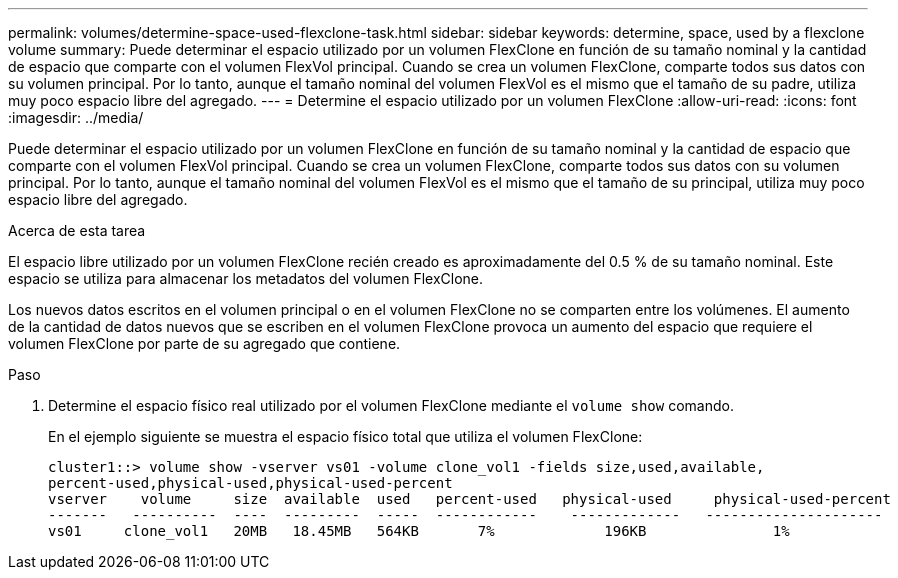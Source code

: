---
permalink: volumes/determine-space-used-flexclone-task.html 
sidebar: sidebar 
keywords: determine, space, used by a flexclone volume 
summary: Puede determinar el espacio utilizado por un volumen FlexClone en función de su tamaño nominal y la cantidad de espacio que comparte con el volumen FlexVol principal. Cuando se crea un volumen FlexClone, comparte todos sus datos con su volumen principal. Por lo tanto, aunque el tamaño nominal del volumen FlexVol es el mismo que el tamaño de su padre, utiliza muy poco espacio libre del agregado. 
---
= Determine el espacio utilizado por un volumen FlexClone
:allow-uri-read: 
:icons: font
:imagesdir: ../media/


[role="lead"]
Puede determinar el espacio utilizado por un volumen FlexClone en función de su tamaño nominal y la cantidad de espacio que comparte con el volumen FlexVol principal. Cuando se crea un volumen FlexClone, comparte todos sus datos con su volumen principal. Por lo tanto, aunque el tamaño nominal del volumen FlexVol es el mismo que el tamaño de su principal, utiliza muy poco espacio libre del agregado.

.Acerca de esta tarea
El espacio libre utilizado por un volumen FlexClone recién creado es aproximadamente del 0.5 % de su tamaño nominal. Este espacio se utiliza para almacenar los metadatos del volumen FlexClone.

Los nuevos datos escritos en el volumen principal o en el volumen FlexClone no se comparten entre los volúmenes. El aumento de la cantidad de datos nuevos que se escriben en el volumen FlexClone provoca un aumento del espacio que requiere el volumen FlexClone por parte de su agregado que contiene.

.Paso
. Determine el espacio físico real utilizado por el volumen FlexClone mediante el `volume show` comando.
+
En el ejemplo siguiente se muestra el espacio físico total que utiliza el volumen FlexClone:

+
[listing]
----

cluster1::> volume show -vserver vs01 -volume clone_vol1 -fields size,used,available,
percent-used,physical-used,physical-used-percent
vserver    volume     size  available  used   percent-used   physical-used     physical-used-percent
-------   ----------  ----  ---------  -----  ------------    -------------   ---------------------
vs01     clone_vol1   20MB   18.45MB   564KB       7%             196KB               1%
----

